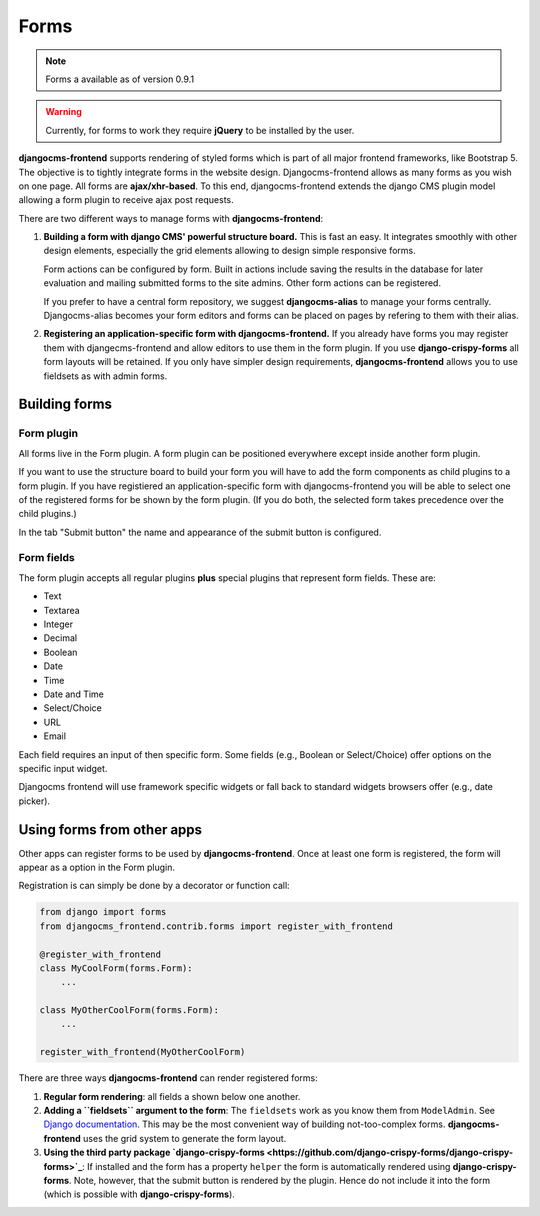 #######
 Forms
#######

.. note::

    Forms a available as of version 0.9.1

.. warning::

    Currently, for forms to work they require **jQuery** to be installed by
    the user.


**djangocms-frontend** supports rendering of styled forms which is part of
all major frontend frameworks, like Bootstrap 5. The objective is to tightly
integrate forms in the website design. Djangocms-frontend allows as many forms
as you wish on one page. All forms are **ajax/xhr-based**. To this end,
djangocms-frontend extends the django CMS plugin model allowing a form plugin
to receive ajax post requests.

There are two different ways to manage forms with **djangocms-frontend**:

1. **Building a form with django CMS' powerful structure board.** This is
   fast an easy. It integrates smoothly with other design elements, especially
   the grid elements allowing to design simple responsive forms.

   Form actions can be configured by form. Built in actions include saving the
   results in the database for later evaluation and mailing submitted forms to
   the site admins. Other form actions can be registered.

   If you prefer to have a central form repository, we suggest
   **djangocms-alias** to manage your forms centrally. Djangocms-alias becomes
   your form editors and forms can be placed on pages by refering to them with
   their alias.

2. **Registering an application-specific form with djangocms-frontend.** If you
   already have forms you may register them with djangecms-frontend and allow
   editors to use them in the form plugin. If you use **django-crispy-forms**
   all form layouts will be retained. If you only have simpler design
   requirements, **djangocms-frontend** allows you to use fieldsets as with
   admin forms.

**************
Building forms
**************

Form plugin
===========

All forms live in the Form plugin. A form plugin can be positioned everywhere
except inside another form plugin.

If you want to use the structure board to build your form you will have to add
the form components as child plugins to a form plugin. If you have registiered
an application-specific form with djangocms-frontend you will be able to select
one of the registered forms for be shown by the form plugin. (If you do both,
the selected form takes precedence over the child plugins.)

.. image:: screenshots/form-plugin.png
    :width: 720

In the tab "Submit button" the name and appearance of the submit button is
configured.


Form fields
===========

The form plugin accepts all regular plugins **plus** special plugins that
represent form fields. These are:

* Text
* Textarea
* Integer
* Decimal
* Boolean
* Date
* Time
* Date and Time
* Select/Choice
* URL
* Email

Each field requires an input of then specific form. Some fields (e.g., Boolean
or Select/Choice) offer options on the specific input widget.

Djangocms frontend will use framework specific widgets or fall back to standard
widgets browsers offer (e.g., date picker).

***************************
Using forms from other apps
***************************

Other apps can register forms to be used by **djangocms-frontend**. Once at
least one form is registered, the form will appear as a option in the Form
plugin.

Registration is can simply be done by a decorator or function call:

.. code:: python

    from django import forms
    from djangocms_frontend.contrib.forms import register_with_frontend

    @register_with_frontend
    class MyCoolForm(forms.Form):
        ...

    class MyOtherCoolForm(forms.Form):
        ...

    register_with_frontend(MyOtherCoolForm)



There are three ways **djangocms-frontend** can render registered forms:

1. **Regular form rendering**: all fields a shown below one another.

2. **Adding a ``fieldsets`` argument to the form**: The ``fieldsets`` work as you
   know them from ``ModelAdmin``. See `Django documentation
   <https://docs.djangoproject.com/en/dev/ref/contrib/admin/#django.contrib.admin.ModelAdmin.fieldsets>`_.
   This may be the most convenient way of building not-too-complex forms.
   **djangocms-frontend** uses the grid system to generate the form layout.

3. **Using the third party package `django-crispy-forms <https://github.com/django-crispy-forms/django-crispy-forms>`_**:
   If installed and the form has a property ``helper`` the form is automatically
   rendered using **django-crispy-forms**. Note, however, that the submit button
   is rendered by the plugin. Hence do not include it into the form (which is
   possible with **django-crispy-forms**).

